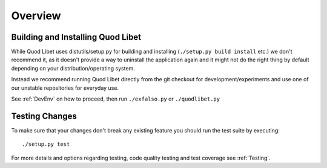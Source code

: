 ========
Overview
========

Building and Installing Quod Libet
----------------------------------

While Quod Libet uses distutils/setup.py for building and installing
(``./setup.py build install`` etc.) we don't recommend it, as it doesn't
provide a way to uninstall the application again and it might not do the right
thing by default depending on your distribution/operating system.

Instead we recommend running Quod Libet directly from the git checkout for
development/experiments and use one of our unstable repositories for everyday
use.

See :ref:`DevEnv` on how to proceed, then run ``./exfalso.py`` or
``./quodlibet.py`` 


Testing Changes
---------------

To make sure that your changes don't break any existing feature you should run
the test suite by executing::

    ./setup.py test

For more details and options regarding testing, code quality testing and test
coverage see :ref:`Testing`.
